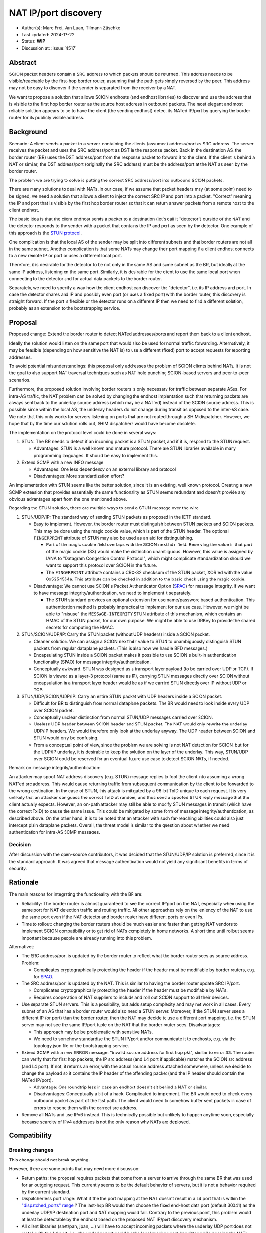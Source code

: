 *********************
NAT IP/port discovery
*********************

- Author(s): Marc Frei, Jan Luan, Tilmann Zäschke
- Last updated: 2024-12-22
- Status: **WIP**
- Discussion at: :issue:`4517`

Abstract
========
SCION packet headers contain a SRC address to which packets should be returned. This address needs to be
visible/reachable by the first-hop border router, assuming that the path gets simply reversed by the peer.
This address may not be easy to discover if the sender is separated from the receiver by a NAT.

We want to propose a solution that allows SCION endhosts (and endhost libraries) to discover and use
the address that is visible to the first hop border router as the source host address in outbound packets.
The most elegant and most reliable solution appears to be to have the client (the sending endhost)
detect its NATed IP/port by querying the border router for its publicly visible address.

Background
==========
Scenario: A client sends a packet to a server, containing the clients (assumed) address/port as SRC address. The server
receives the packet and uses the SRC address/port as DST in the response packet. Back in the destination AS, the border
router (BR) uses the DST address/port from the response packet to forward it to the client.
If the client is behind a NAT or similar, the DST address/port (originally the SRC address) must be the address/port at
the NAT as seen by the border router.

The problem we are trying to solve is putting the correct SRC address/port into outbound SCION packets.

There are many solutions to deal with NATs. In our case, if we assume that packet headers may (at some point) need
to be signed, we need a solution that allows a client to inject the correct SRC IP and port into a packet.
"Correct" meaning the IP and port that is visible by the first hop border router so that it can return answer packets
from a remote host to the client endhost.

The basic idea is that the client endhost sends a packet to a destination (let's call it "detector") outside of the
NAT and the detector responds to the sender with a packet that contains the IP and port as seen by the detector.
One example of this approach is the `STUN protocol <https://en.wikipedia.org/wiki/STUN>`_.

One complication is that the local AS of the sender may be split into different subnets and that border routers
are not all in the same subnet.
Another complication is that some NATs may change their port mapping if a client endhost connects to a new
remote IP or port or uses a different local port.

Therefore, it is desirable for the detector to be not only in the same AS and same subnet as the BR, but ideally at the
same IP address, listening on the same port.
Similarly, it is desirable for the client to use the same local port when connecting to the detector and for actual data
packets to the border router.

Separately, we need to specify a way how the client endhost can discover the "detector", i.e. its IP address and port.
In case the detector shares and IP and possibly even port (or uses a fixed port) with the border router, this
discovery is straight forward.
If the port is flexible or the detector runs on a different IP then we need to find a different solution, probably
as an extension to the bootstrapping service.

Proposal
========
Proposed change: Extend the border router to detect NATed addresses/ports and report them back to a client endhost.

Ideally the solution would listen on the same port that would also be used for normal traffic forwarding.
Alternatively, it may be feasible (depending on how sensitive the NAT is) to use a different (fixed) port to
accept requests for reporting addresses.

To avoid potential misunderstandings: this proposal only addresses the problem of SCION clients behind NATs. It is not
the goal to also support NAT traversal techniques such as NAT hole punching SCION-based servers and peer-to-peer
scenarios.

Furthermore, the proposed solution involving border routers is only necessary for traffic between separate ASes.
For intra-AS traffic, the NAT problem can be solved by changing the endhost implentation such that returning packets are always sent back to the
underlay source address (which may be a NAT'ed) instead of the SCION source address.
This is possible since within the local AS, the underlay headers do not change during transit as opposed to the inter-AS case.
We note that this only works for servers listening on ports that are not routed through a SHIM dispatcher.
However, we hope that by the time our solution rolls out, SHIM dispatchers would have become obsolete.

The implementation on the protocol level could be done in several ways:

1.  STUN: The BR needs to detect if an incoming packet is a STUN packet, and if it is, respond to the STUN request.

    -  Advantages: STUN is a well known and mature protocol. There are STUN libraries available in many programming languages.
       It should be easy to implement this.

2.  Extend SCMP with a new INFO message

    -  Advantages: One less dependency on an external library and protocol
    -  Disadvantages: More standardization effort?

An implementation with STUN seems like the better solution, since it is an existing, well known protocol.
Creating a new SCMP extension that provides essentially the same functionality as STUN seems redundant
and doesn't provide any obvious advantages apart from the one mentioned above.

Regarding the STUN solution, there are multiple ways to send a STUN message over the wire:

1. STUN/UDP/IP: The standard way of sending STUN packets as proposed in the IETF standard.

   -  Easy to implement. However, the border router must distinguish between STUN packets and SCION packets.
      This may be done using the magic cookie value, which is part of the STUN header.
      The optional ``FINGERPRINT`` attribute of STUN may also be used as an aid for distinguishing.

      -  Part of the magic cookie field overlaps with the SCION ``nexthdr`` field.
         Reserving the value in that part of the magic cookie (33) would make the distinction unambiguous.
         However, this value is assigned by IANA to "Datagram Congestion Control Protocol",
         which might complicate standardization should we want to support this protocol over SCION in the future.
      -  The ``FINGERPRINT`` attribute contains a CRC-32 checksum of the STUN packet, XOR'ed with the value 0x5354554e.
         This attribute can be checked in addition to the basic check using the magic cookie.
   -  Disadvantage: We cannot use SCION's Packet Authenticator Option
      (`SPAO <https://docs.scion.org/en/latest/protocols/authenticator-option.html>`_) for message integrity.
      If we want to have message integrity/authentication, we need to implement it separately.

      -  The STUN standard provides an optional extension for username/password based authentication.
         This authentication method is probably impractical to implement for our use case.
         However, we might be able to "misuse" the ``MESSAGE-INTEGRITY`` STUN attribute of this mechanism,
         which contains an HMAC of the STUN packet, for our own purpose.
         We might be able to use DRKey to provide the shared secrets for computing the HMAC.

2. STUN/SCION/UDP/IP: Carry the STUN packet (without UDP headers) inside a SCION packet.

   -  Cleaner solution. We can assign a SCION ``nexthdr`` value to STUN to unambiguously distinguish STUN packets from
      regular dataplane packets. (This is also how we handle BFD messages.)
   -  Encapsulating STUN inside a SCION packet makes it possible to use SCION's built-in authentication functionality
      (SPAO) for message integrity/authentication.
   -  Conceptually awkward. STUN was designed as a transport layer payload (to be carried over UDP or TCP).
      If SCION is viewed as a layer-3 protocol (same as IP), carrying STUN messages directly over SCION without
      encapsulation in a transport layer header would be as if we carried STUN directly over IP without UDP or TCP.

3. STUN/UDP/SCION/UDP/IP: Carry an entire STUN packet with UDP headers inside a SCION packet.

   -  Difficult for BR to distinguish from normal dataplane packets.
      The BR would need to look inside every UDP over SCION packet.
   -  Conceptually unclear distinction from normal STUN/UDP messages carried over SCION.
   -  Useless UDP header between SCION header and STUN packet.
      The NAT would only rewrite the underlay UDP/IP headers. We would therefore only look at the underlay anyway.
      The UDP header between SCION and STUN would only be confusing.
   -  From a conceptual point of view, since the problem we are solving is not NAT detection for SCION,
      but for the UDP/IP underlay, it is desirable to keep the solution on the layer of the underlay.
      This way, STUN/UDP over SCION could be reserved for an eventual future use case to detect SCION NATs, if needed.

Remark on message integrity/authentication:

An attacker may spoof NAT address discovery (e.g. STUN) message replies to fool the client into assuming a wrong NAT'ed src address.
This would cause returning traffic from subsequent communication by the client to be forwarded to the wrong destination.
In the case of STUN, this attack is mitigated by a 96-bit TxID unique to each request.
It is very unlikely that an attacker can guess the correct TxID at random,
and thus send a spoofed STUN reply message that the client actually expects.
However, an on-path attacker may still be able to modify STUN messages in transit (which have the correct TxID) to cause the same issue.
This could be mitigated by some form of message integrity/authentication, as described above.
On the other hand, it is to be noted that an attacker with such far-reaching abilities could also just intercept plain dataplane packets.
Overall, the threat model is similar to the question about whether we need authentication for intra-AS SCMP messages.

Decision
--------
After discussion with the open-source contributors, it was decided that the STUN/UDP/IP solution is preferred, since it is the standard approach.
It was agreed that message authentication would not yield any significant benefits in terms of security.

Rationale
=========
The main reasons for integrating the functionality with the BR are:

-  Reliability: The border router is almost guaranteed to see the correct IP/port on the NAT, especially when using the
   same port for NAT detection traffic and routing traffic. All other approaches rely on the leniency of the NAT to use
   the same port even if the NAT detector and border router have different ports or even IPs.
-  Time to rollout: changing the border routers should be much easier and faster than getting NAT vendors to implement
   SCION compatibility or to get rid of NATs completely in home networks.
   A short time until rollout seems important because people are already running into this problem.

Alternatives:

-  The SRC address/port is updated by the border router to reflect what the border router sees as source address.
   Problem:

   -  Complicates cryptographically protecting the header if the header must be modifiable by border routers,
      e.g. for `SPAO <https://docs.scion.org/en/latest/protocols/authenticator-option.html>`_.

-  The SRC address/port is updated by the NAT. This is similar to having the border router update SRC IP/port.

   - Complicates cryptographically protecting the header if the header must be modifiable by NATs.
   - Requires cooperation of NAT suppliers to include and roll out SCION support to all their devices.

-  Use separate STUN servers. This is a possibility, but adds setup complexity and may not work in all cases. Every
   subnet of an AS that has a border router would also need a STUN server. Moreover, if the STUN server uses a different
   IP (or port) than the border router, then the NAT may decide to use a different port mapping,
   i.e. the STUN server may not see the same IP/port tuple on the NAT that the border router sees. Disadvantages:

   -  This approach may be be problematic with sensitive NATs.
   -  We need to somehow standardize the STUN IP/port and/or communicate it to endhosts, e.g. via the topology.json file
      or the bootstrapping service.

-  Extend SCMP with a new ERROR message: "invalid source address for first hop pkt", similar to error 33.
   The router can verify that for first hop packets, the IP src address (and L4 port if applicable) matches the SCION
   src address (and L4 port).
   If not, it returns an error, with the actual source address attached somewhere, unless we decide
   to change the payload so it contains the IP header of the offending packet (and the IP header should contain the
   NATed IP/port).

   -  Advantage: One roundtrip less in case an endhost doesn't sit behind a NAT or similar.
   -  Disadvantages: Conceptually a bit of a hack. Complicated to implement.
      The BR would need to check every outbound packet as part of the fast path.
      The client would need to somehow buffer sent packets in case of errors to resend them with the correct src address.

-  Remove all NATs and use IPv6 instead. This is technically possible but unlikely to happen anytime soon, especially
   because scarcity of IPv4 addresses is not the only reason why NATs are deployed.

Compatibility
=============

Breaking changes
----------------

This change should not break anything.

However, there are some points that may need more discussion:

- Return paths: the proposal requires packets that come from a server to arrive through the same BR that was used for an
  outgoing request. This currently seems to be the default behavior of servers, but it is not a behavior required
  by the current standard.

- Dispatcherless port range: What if the the port mapping at the NAT doesn't result in a L4 port that is within the
  `"dispatched_ports" range <https://docs.scion.org/en/latest/dev/design/router-port-dispatch.html>`_ ?
  The last-hop BR would then choose the fixed end-host data port (default 30041) as the underlay UDP/IP destination port
  and NAT mapping would fail. Contrary to the previous point, this problem would at least be detectable by the endhost
  based on the proposed NAT IP/port discovery mechanism.

- All client libraries (snet/pan, jpan, ...) will have to accept incoming packets where the underlay UDP port does not
  match with the L4 port, i.e., the underlay port could be the local receiver port (rewritten while passing the NAT)
  whereas the L4 port will still be the NATed port.

Transition
----------

- An "old" client without expectation on NAT IP/port discovery support on the router would simply not use this feature.
  No additional problem here.
- A "new" client sending a NAT IP/port discovery request to an "old" border router should simply fail because the router
  should simply drop a packet that it cannot process.
  The client should then time out and report that the external NAT address could not be established. Instead of timing
  out it could also optimistically assume that no NAT is involved. -> TBD

Implementation
==============
Necessary border router and snet library modifications have been coded for three approaches proposed in the *Proposal* section:
STUN/UDP/IP, STUN/SCION/UDP/IP, and SCMP message extension.
It was agreed that a PR would be created for the STUN/UDP/IP variant.
The STUN specification used is the newer specification (`RFC 5389 <https://datatracker.ietf.org/doc/html/rfc5389>`_).
Support in client libraries (PAN, JPAN) will be added subsequently.

Client Side Considerations
--------------------------
- AS local traffic:
  For communication within the same AS, the endhost should send returning packets to the underlay source address of the sender
  instead of the SCION source address. The sending endhost would then not need to use STUN.

  Rationale: Since AS local communication does not involve a border router, it would be unclear which border router the client
  should choose, if it were to send a STUN request. The AS may be split into multiple subnets, with different border routers in each subnet.
  Therefore, not using STUN at all and instead using the above method seems like the best option in this case.

- NAT mapping time-out:
  The (private port <-> public port) mappings kept by the NAT device expire if no traffic is sent for some time (> ~5min).
  If the client does not send packets to a border router for some longer period of time, the STUN procedure needs to be repeated
  to determine whether the NAT has assigned a new public port for the client. This causes additional latency when the client starts sending packets again,
  which may be undesirable if the application is time-sensitive (e.g. latency measurement with Ping).
  Alternatively, the client library could send some sort of "keep-alive" packets to the BR on a regular interval to ensure the NAT mapping stays alive.
  This could be implemented as a configurable option, if needed. -> TBD
